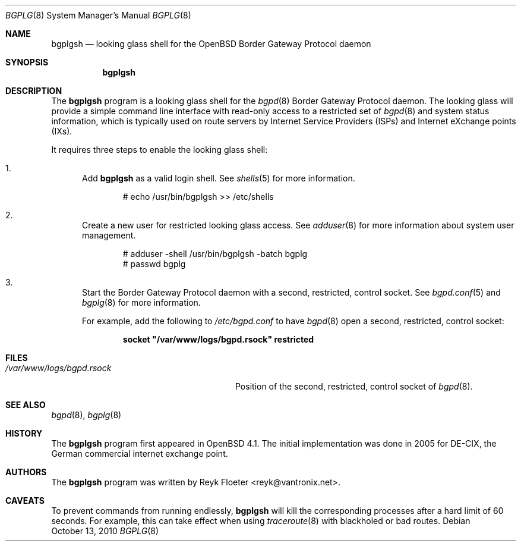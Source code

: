.\"	$OpenBSD: src/usr.bin/bgplg/bgplgsh.8,v 1.5 2010/10/13 18:56:03 sthen Exp $
.\"
.\" Copyright (c) 2005, 2006 Reyk Floeter <reyk@vantronix.net>
.\"
.\" Permission to use, copy, modify, and distribute this software for any
.\" purpose with or without fee is hereby granted, provided that the above
.\" copyright notice and this permission notice appear in all copies.
.\"
.\" THE SOFTWARE IS PROVIDED "AS IS" AND THE AUTHOR DISCLAIMS ALL WARRANTIES
.\" WITH REGARD TO THIS SOFTWARE INCLUDING ALL IMPLIED WARRANTIES OF
.\" MERCHANTABILITY AND FITNESS. IN NO EVENT SHALL THE AUTHOR BE LIABLE FOR
.\" ANY SPECIAL, DIRECT, INDIRECT, OR CONSEQUENTIAL DAMAGES OR ANY DAMAGES
.\" WHATSOEVER RESULTING FROM LOSS OF USE, DATA OR PROFITS, WHETHER IN AN
.\" ACTION OF CONTRACT, NEGLIGENCE OR OTHER TORTIOUS ACTION, ARISING OUT OF
.\" OR IN CONNECTION WITH THE USE OR PERFORMANCE OF THIS SOFTWARE.
.\"
.Dd $Mdocdate: October 13 2010 $
.Dt BGPLG 8
.Os
.Sh NAME
.Nm bgplgsh
.Nd looking glass shell for the
.Ox
Border Gateway Protocol daemon
.Sh SYNOPSIS
.Nm bgplgsh
.Sh DESCRIPTION
The
.Nm
program is a looking glass shell for the
.Xr bgpd 8
Border Gateway Protocol daemon.
The looking glass will provide a simple command line interface
with read-only access to a restricted set of
.Xr bgpd 8
and system status information, which is typically used on route
servers by Internet Service Providers (ISPs) and Internet eXchange
points (IXs).
.Pp
It requires three steps to enable the looking glass shell:
.Bl -enum
.It
Add
.Nm
as a valid login shell.
See
.Xr shells 5
for more information.
.Bd -literal -offset indent
# echo /usr/bin/bgplgsh \*(Gt\*(Gt /etc/shells
.Ed
.Pp
.It
Create a new user for restricted looking glass access.
See
.Xr adduser 8
for more information about system user management.
.Bd -literal -offset indent
# adduser -shell /usr/bin/bgplgsh -batch bgplg
# passwd bgplg
.Ed
.It
Start the Border Gateway Protocol daemon with a second,
restricted, control socket.
See
.Xr bgpd.conf 5
and
.Xr bgplg 8
for more information.
.Pp
For example,
add the following to
.Pa /etc/bgpd.conf
to have
.Xr bgpd 8
open a second, restricted, control socket:
.Pp
.Dl socket \&"/var/www/logs/bgpd.rsock\&" restricted
.El
.Sh FILES
.Bl -tag -width "/var/www/conf/bgpd.rsockXX" -compact
.It Pa /var/www/logs/bgpd.rsock
Position of the second, restricted, control socket of
.Xr bgpd 8 .
.El
.Sh SEE ALSO
.Xr bgpd 8 ,
.Xr bgplg 8
.Sh HISTORY
The
.Nm
program first appeared in
.Ox 4.1 .
The initial implementation was done in 2005 for DE-CIX, the German
commercial internet exchange point.
.Sh AUTHORS
The
.Nm
program was written by
.An Reyk Floeter Aq reyk@vantronix.net .
.Sh CAVEATS
To prevent commands from running endlessly,
.Nm
will kill the corresponding processes after a hard limit of 60 seconds.
For example, this can take effect when using
.Xr traceroute 8
with blackholed or bad routes.
